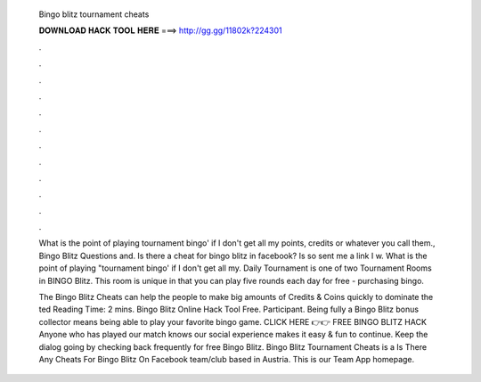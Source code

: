   Bingo blitz tournament cheats
  
  
  
  𝐃𝐎𝐖𝐍𝐋𝐎𝐀𝐃 𝐇𝐀𝐂𝐊 𝐓𝐎𝐎𝐋 𝐇𝐄𝐑𝐄 ===> http://gg.gg/11802k?224301
  
  
  
  .
  
  
  
  .
  
  
  
  .
  
  
  
  .
  
  
  
  .
  
  
  
  .
  
  
  
  .
  
  
  
  .
  
  
  
  .
  
  
  
  .
  
  
  
  .
  
  
  
  .
  
  What is the point of playing tournament bingo' if I don't get all my points, credits or whatever you call them., Bingo Blitz Questions and. Is there a cheat for bingo blitz in facebook? Is so sent me a link I w. What is the point of playing "tournament bingo' if I don't get all my. Daily Tournament is one of two Tournament Rooms in BINGO Blitz. This room is unique in that you can play five rounds each day for free - purchasing bingo.
  
  The Bingo Blitz Cheats can help the people to make big amounts of Credits & Coins quickly to dominate the ted Reading Time: 2 mins. Bingo Blitz Online Hack Tool Free. Participant. Being fully a Bingo Blitz bonus collector means being able to play your favorite bingo game. CLICK HERE 👉👉 FREE BINGO BLITZ HACK Anyone who has played our match knows our social experience makes it easy & fun to continue. Keep the dialog going by checking back frequently for free Bingo Blitz. Bingo Blitz Tournament Cheats is a Is There Any Cheats For Bingo Blitz On Facebook team/club based in Austria. This is our Team App homepage.

